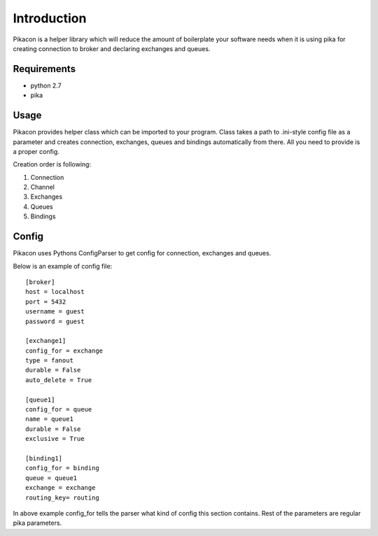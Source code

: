 Introduction
============

Pikacon is a helper library which will reduce the amount of boilerplate your
software needs when it is using pika for creating connection to broker and
declaring exchanges and queues.

Requirements
------------

* python 2.7
* pika

Usage
-----

Pikacon provides helper class which can be imported to your program. Class
takes a path to .ini-style config file as a parameter and creates connection,
exchanges, queues and bindings automatically from there. All you need to
provide is a proper config.

Creation order is following:

1. Connection
2. Channel
3. Exchanges
4. Queues
5. Bindings

Config
------

Pikacon uses Pythons ConfigParser to get config for connection, exchanges and
queues.

Below is an example of config file::

    [broker]
    host = localhost
    port = 5432
    username = guest
    password = guest

    [exchange1]
    config_for = exchange
    type = fanout
    durable = False
    auto_delete = True

    [queue1]
    config_for = queue
    name = queue1
    durable = False
    exclusive = True

    [binding1]
    config_for = binding
    queue = queue1
    exchange = exchange
    routing_key= routing

In above example config_for tells the parser what kind of config this section
contains. Rest of the parameters are regular pika parameters.
